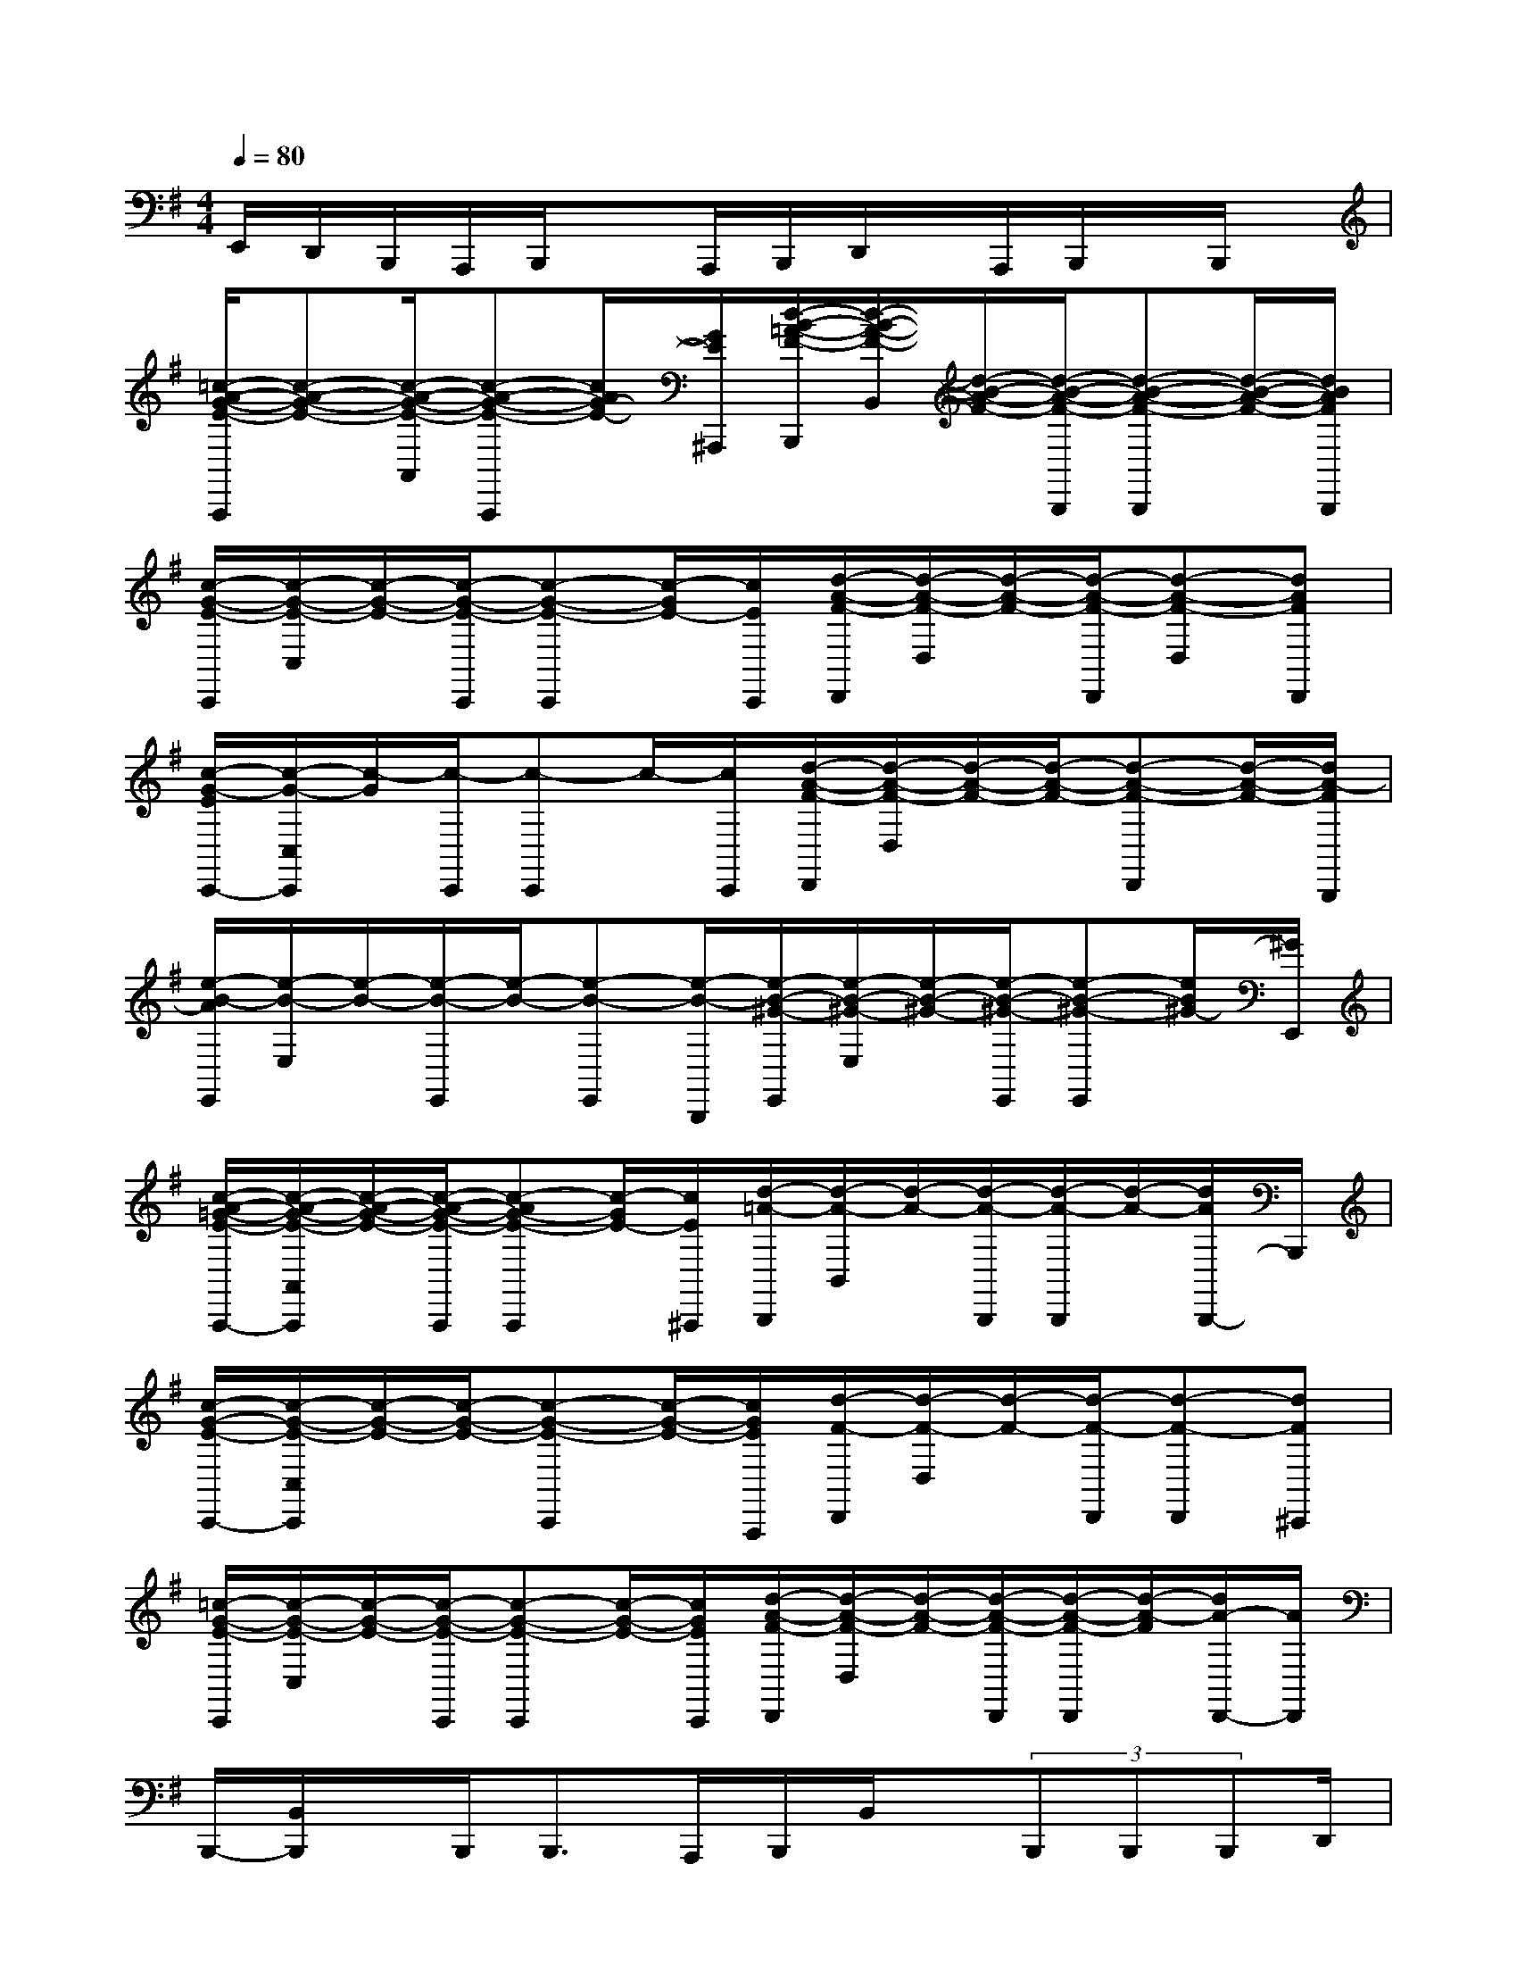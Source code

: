 X:1
T:
M:4/4
L:1/8
Q:1/4=80
K:G%1sharps
V:1
E,,/2D,,/2B,,,/2A,,,/2B,,,/2xA,,,/2B,,,/2D,,/2x/2A,,,/2B,,,/2x/2B,,,/2x/2|
[=c/2-A/2-G/2-E/2-A,,,/2][c-A-G-E-][c/2-A/2-G/2-E/2-A,,/2][c-A-G-E-A,,,][c/2A/2G/2-E/2-][G/2E/2^A,,,/2][d/2-B/2-=A/2-F/2-B,,,/2][d/2-B/2-A/2-F/2-B,,/2][d/2-B/2-A/2-F/2-][d/2-B/2-A/2-F/2-B,,,/2][d-B-A-F-B,,,][d/2-B/2-A/2-F/2-][d/2B/2A/2F/2B,,,/2]|
[c/2-G/2-E/2-C,,/2][c/2-G/2-E/2-C,/2][c/2-G/2-E/2-][c/2-G/2-E/2-C,,/2][c-G-E-C,,][c/2-G/2E/2-][c/2E/2C,,/2][d/2-A/2-F/2-D,,/2][d/2-A/2-F/2-D,/2][d/2-A/2-F/2-][d/2-A/2-F/2-D,,/2][d-A-F-D,][dAFD,,]|
[c/2-G/2-E/2C,,/2-][c/2-G/2-C,/2C,,/2][c/2-G/2][c/2-C,,/2][c-C,,]c/2-[c/2C,,/2][d/2-A/2-F/2-D,,/2][d/2-A/2-F/2-D,/2][d/2-A/2-F/2-][d/2-A/2-F/2-][d-A-F-D,,][d/2-A/2-F/2-][d/2A/2-F/2B,,,/2]|
[e/2-B/2-A/2E,,/2][e/2-B/2-E,/2][e/2-B/2-][e/2-B/2-E,,/2][e/2-B/2-][e-B-E,,][e/2-B/2-B,,,/2][e/2-B/2-^G/2-E,,/2][e/2-B/2-^G/2-E,/2][e/2-B/2-^G/2-][e/2-B/2-^G/2-E,,/2][e-B-^G-E,,][e/2B/2^G/2-][^G/2E,,/2]|
[c/2-A/2-=G/2-E/2-A,,,/2-][c/2-A/2-G/2-E/2-A,,/2A,,,/2][c/2-A/2-G/2-E/2-][c/2-A/2-G/2-E/2-A,,,/2][c-AG-E-A,,,][c/2-G/2E/2-][c/2E/2^A,,,/2][d/2-=A/2-B,,,/2][d/2-A/2-B,,/2][d/2-A/2-][d/2-A/2-B,,,/2][d/2-A/2-B,,,/2][d/2-A/2-][d/2A/2B,,,/2-]B,,,/2|
[c/2-G/2-E/2-C,,/2-][c/2-G/2-E/2-C,/2C,,/2][c/2-G/2-E/2-][c/2-G/2-E/2-][c-G-E-C,,][c/2-G/2-E/2-][c/2G/2E/2A,,,/2][d/2-F/2-D,,/2][d/2-F/2-D,/2][d/2-F/2-][d/2-F/2-D,,/2][d-F-D,,][dF^C,,]|
[=c/2-G/2-E/2-C,,/2][c/2-G/2-E/2-C,/2][c/2-G/2-E/2-][c/2-G/2-E/2-C,,/2][c-G-E-C,,][c/2-G/2-E/2-][c/2G/2E/2C,,/2][d/2-A/2-F/2-D,,/2][d/2-A/2-F/2-D,/2][d/2-A/2-F/2-][d/2-A/2-F/2-D,,/2][d/2-A/2-F/2-D,,/2][d/2-A/2-F/2][d/2A/2-D,,/2-][A/2D,,/2]|
B,,,/2-[B,,/2B,,,/2]x/2B,,,<B,,,A,,,/2B,,,/2B,,/2x/2(3B,,,B,,,B,,,D,,/2|
E,,/2E,,/2x/2B,,,<B,,,E,,/2F,,/2F,,/2x/2F,,<F,,D,,/2|
G,,/2G,,/2x/2D,,<D,,G,,/2G,,/2G,,/2x/2G,,/2G,,<F,,|
E,,/2E,,/2x/2B,,,/2B,,,x/2E,,/2F,,/2F,,/2x/2D,,<D,,D,,/2|
(3G,,G,,D,,D,,x/2G,,<G,,A,,/2B,,<F,,|
E,,/2E,,/2x/2B,,,<B,,,E,,/2F,,/2F,,/2x/2D,,<D,,D,,/2|
G,,/2G,,/2x/2G,,/2G,,x/2D,,/2G,,/2G,,/2x/2G,,/2G,,<A,,,|
B,,,x/2B,,,/2B,,,x/2B,,,/2B,,,x/2B,,,/2B,,,/2E,,/2F,,/2^C,/2